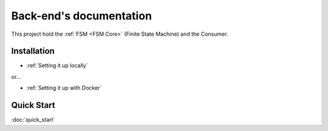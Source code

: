 .. ChatFAQ documentation master file, created by
   sphinx-quickstart on Mon Jan 16 12:29:01 2023.
   You can adapt this file completely to your liking, but it should at least
   contain the root `toctree` directive.

Back-end's documentation
===================================

This project hold the :ref:`FSM <FSM Core>` (Finite State Machine) and the Consumer.

Installation
--------------------------

- :ref:`Setting it up locally`

or...

- :ref:`Setting it up with Docker`

Quick Start
--------------------------

:doc:`quick_start`
